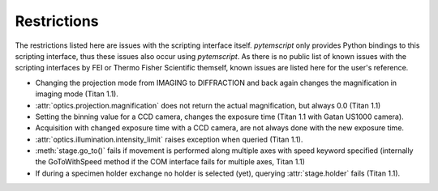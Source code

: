 .. _restrictions:

Restrictions
============

The restrictions listed here are issues with the scripting interface itself. `pytemscript` only provides Python bindings
to this scripting interface, thus these issues also occur using `pytemscript`. As there is no public list of known issues
with the scripting interfaces by FEI or Thermo Fisher Scientific themself, known issues are listed here for the user's
reference.

* Changing the projection mode from IMAGING to DIFFRACTION and back again changes the magnification in imaging mode (Titan 1.1).
* :attr:`optics.projection.magnification` does not return the actual magnification, but always 0.0 (Titan 1.1)
* Setting the binning value for a CCD camera, changes the exposure time (Titan 1.1 with Gatan US1000 camera).
* Acquisition with changed exposure time with a CCD camera, are not always done with the new exposure time.
* :attr:`optics.illumination.intensity_limit` raises exception when queried (Titan 1.1).
* :meth:`stage.go_to()` fails if movement is performed along multiple axes with speed keyword specified (internally the GoToWithSpeed method if the COM interface fails for multiple axes, Titan 1.1)
* If during a specimen holder exchange no holder is selected (yet), querying :attr:`stage.holder` fails (Titan 1.1).
